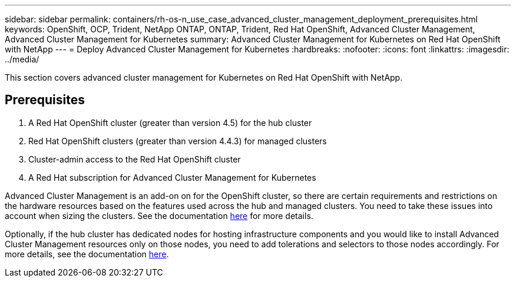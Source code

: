 ---
sidebar: sidebar
permalink: containers/rh-os-n_use_case_advanced_cluster_management_deployment_prerequisites.html
keywords: OpenShift, OCP, Trident, NetApp ONTAP, ONTAP, Trident, Red Hat OpenShift, Advanced Cluster Management, Advanced Cluster Management for Kubernetes
summary: Advanced Cluster Management for Kubernetes on Red Hat OpenShift with NetApp
---
= Deploy Advanced Cluster Management for Kubernetes
:hardbreaks:
:nofooter:
:icons: font
:linkattrs:
:imagesdir: ../media/

[.lead]
This section covers advanced cluster management for Kubernetes on Red Hat OpenShift with NetApp.

== Prerequisites

.	A Red Hat OpenShift cluster (greater than version 4.5) for the hub cluster
.	Red Hat OpenShift clusters (greater than version 4.4.3) for managed clusters
.	Cluster-admin access to the Red Hat OpenShift cluster
.	A Red Hat subscription for Advanced Cluster Management for Kubernetes

Advanced Cluster Management is an add-on on for the OpenShift cluster, so there are certain requirements and restrictions on the hardware resources based on the features used across the hub and managed clusters. You need to take these issues into account when sizing the clusters. See the documentation https://access.redhat.com/documentation/en-us/red_hat_advanced_cluster_management_for_kubernetes/2.2/html-single/install/index#network-configuration[here] for more details.

Optionally, if the hub cluster has dedicated nodes for hosting infrastructure components and you would like to install Advanced Cluster Management resources only on those nodes, you need to add tolerations and selectors to those nodes accordingly. For more details, see the documentation https://access.redhat.com/documentation/en-us/red_hat_advanced_cluster_management_for_kubernetes/2.2/html/install/installing#installing-on-infra-node[here].
